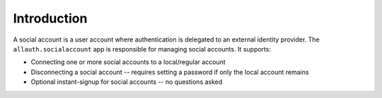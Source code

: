 Introduction
============

A social account is a user account where authentication is delegated to an external identity provider. The ``allauth.socialaccount`` app is responsible for managing social accounts. It supports:

- Connecting one or more social accounts to a local/regular account

- Disconnecting a social account -- requires setting a password if
  only the local account remains

- Optional instant-signup for social accounts -- no questions asked
